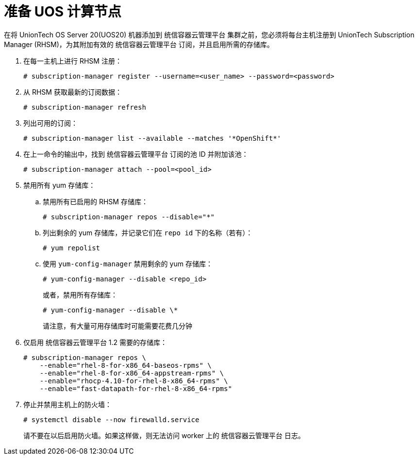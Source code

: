 // Module included in the following assemblies:
//
// * machine_management/adding-rhel-compute.adoc
// * machine_management/more-rhel-compute.adoc
// * post_installation_configuration/node-tasks.adoc

[id="rhel-preparing-node_{context}"]
= 准备 UOS 计算节点

在将 UnionTech OS Server 20(UOS20) 机器添加到 统信容器云管理平台 集群之前，您必须将每台主机注册到 UnionTech Subscription Manager (RHSM)，为其附加有效的 统信容器云管理平台 订阅，并且启用所需的存储库。

. 在每一主机上进行 RHSM 注册：
+
[source,terminal]
----
# subscription-manager register --username=<user_name> --password=<password>
----

. 从 RHSM 获取最新的订阅数据：
+
[source,terminal]
----
# subscription-manager refresh
----

. 列出可用的订阅：
+
[source,terminal]
----
# subscription-manager list --available --matches '*OpenShift*'
----

. 在上一命令的输出中，找到 统信容器云管理平台 订阅的池 ID 并附加该池：
+
[source,terminal]
----
# subscription-manager attach --pool=<pool_id>
----

. 禁用所有 yum 存储库：
.. 禁用所有已启用的 RHSM 存储库：
+
[source,terminal]
----
# subscription-manager repos --disable="*"
----

.. 列出剩余的 yum 存储库，并记录它们在 `repo id` 下的名称（若有）：
+
[source,terminal]
----
# yum repolist
----

.. 使用 `yum-config-manager` 禁用剩余的 yum 存储库：
+
[source,terminal]
----
# yum-config-manager --disable <repo_id>
----
+
或者，禁用所有存储库：
+
[source,terminal]
----
# yum-config-manager --disable \*
----
+
请注意，有大量可用存储库时可能需要花费几分钟

. 仅启用 统信容器云管理平台 1.2 需要的存储库：
+
[source,terminal]
----
# subscription-manager repos \
    --enable="rhel-8-for-x86_64-baseos-rpms" \
    --enable="rhel-8-for-x86_64-appstream-rpms" \
    --enable="rhocp-4.10-for-rhel-8-x86_64-rpms" \
    --enable="fast-datapath-for-rhel-8-x86_64-rpms"
----

. 停止并禁用主机上的防火墙：
+
[source,terminal]
----
# systemctl disable --now firewalld.service
----
+
[注意]
====
请不要在以后启用防火墙。如果这样做，则无法访问 worker 上的 统信容器云管理平台 日志。
====
